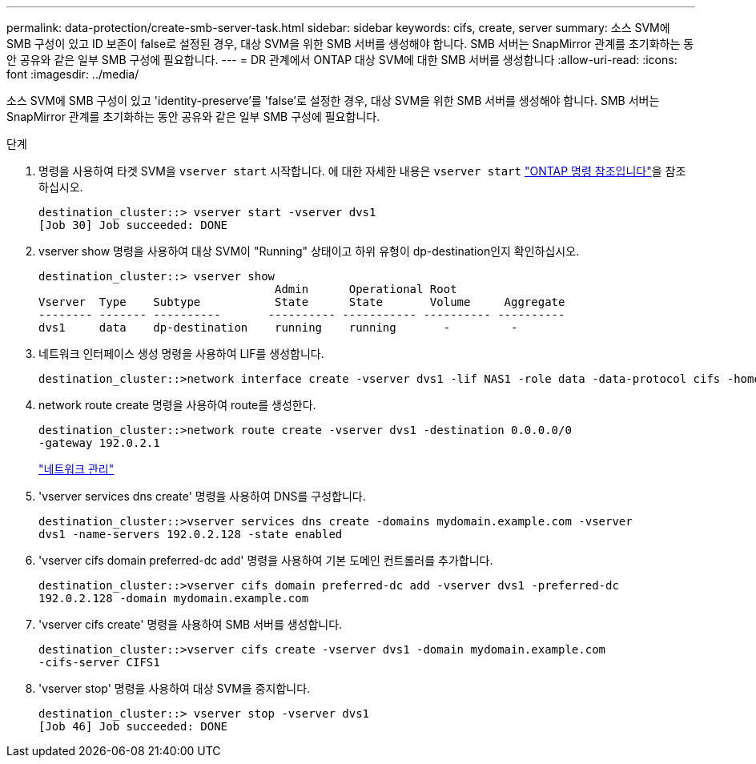 ---
permalink: data-protection/create-smb-server-task.html 
sidebar: sidebar 
keywords: cifs, create, server 
summary: 소스 SVM에 SMB 구성이 있고 ID 보존이 false로 설정된 경우, 대상 SVM을 위한 SMB 서버를 생성해야 합니다. SMB 서버는 SnapMirror 관계를 초기화하는 동안 공유와 같은 일부 SMB 구성에 필요합니다. 
---
= DR 관계에서 ONTAP 대상 SVM에 대한 SMB 서버를 생성합니다
:allow-uri-read: 
:icons: font
:imagesdir: ../media/


[role="lead"]
소스 SVM에 SMB 구성이 있고 'identity-preserve'를 'false'로 설정한 경우, 대상 SVM을 위한 SMB 서버를 생성해야 합니다. SMB 서버는 SnapMirror 관계를 초기화하는 동안 공유와 같은 일부 SMB 구성에 필요합니다.

.단계
. 명령을 사용하여 타겟 SVM을 `vserver start` 시작합니다. 에 대한 자세한 내용은 `vserver start` link:https://docs.netapp.com/us-en/ontap-cli/vserver-start.html["ONTAP 명령 참조입니다"^]을 참조하십시오.
+
[listing]
----
destination_cluster::> vserver start -vserver dvs1
[Job 30] Job succeeded: DONE
----
. vserver show 명령을 사용하여 대상 SVM이 "Running" 상태이고 하위 유형이 dp-destination인지 확인하십시오.
+
[listing]
----
destination_cluster::> vserver show
                                   Admin      Operational Root
Vserver  Type    Subtype           State      State       Volume     Aggregate
-------- ------- ----------       ---------- ----------- ---------- ----------
dvs1     data    dp-destination    running    running       -         -
----
. 네트워크 인터페이스 생성 명령을 사용하여 LIF를 생성합니다.
+
[listing]
----
destination_cluster::>network interface create -vserver dvs1 -lif NAS1 -role data -data-protocol cifs -home-node destination_cluster-01 -home-port a0a-101  -address 192.0.2.128 -netmask 255.255.255.128
----
. network route create 명령을 사용하여 route를 생성한다.
+
[listing]
----
destination_cluster::>network route create -vserver dvs1 -destination 0.0.0.0/0
-gateway 192.0.2.1
----
+
link:../networking/networking_reference.html["네트워크 관리"]

. 'vserver services dns create' 명령을 사용하여 DNS를 구성합니다.
+
[listing]
----
destination_cluster::>vserver services dns create -domains mydomain.example.com -vserver
dvs1 -name-servers 192.0.2.128 -state enabled
----
. 'vserver cifs domain preferred-dc add' 명령을 사용하여 기본 도메인 컨트롤러를 추가합니다.
+
[listing]
----
destination_cluster::>vserver cifs domain preferred-dc add -vserver dvs1 -preferred-dc
192.0.2.128 -domain mydomain.example.com
----
. 'vserver cifs create' 명령을 사용하여 SMB 서버를 생성합니다.
+
[listing]
----
destination_cluster::>vserver cifs create -vserver dvs1 -domain mydomain.example.com
-cifs-server CIFS1
----
. 'vserver stop' 명령을 사용하여 대상 SVM을 중지합니다.
+
[listing]
----
destination_cluster::> vserver stop -vserver dvs1
[Job 46] Job succeeded: DONE
----

